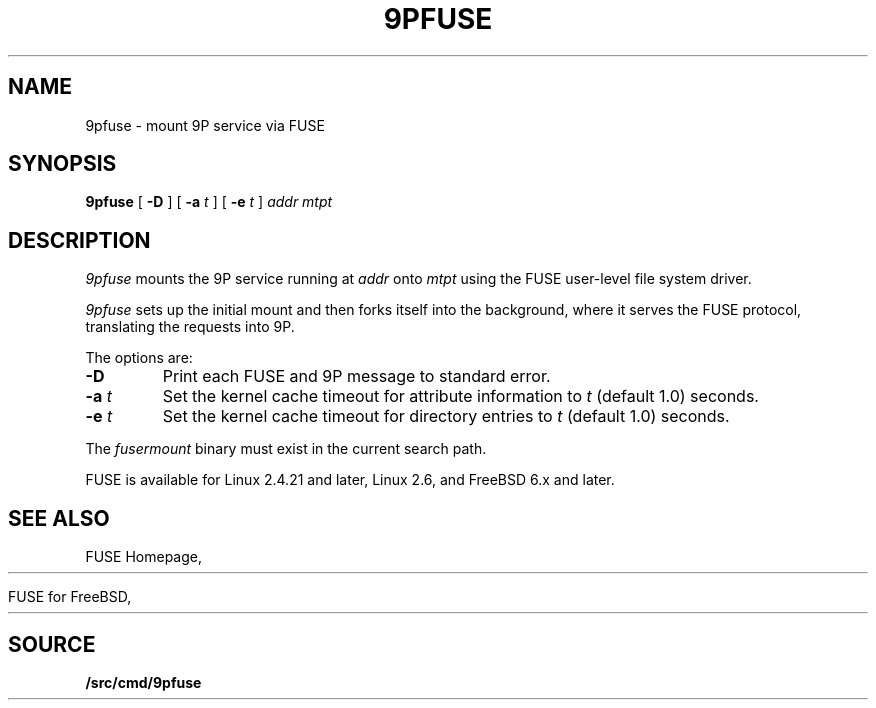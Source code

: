 .TH 9PFUSE 4
.SH NAME
9pfuse \- mount 9P service via FUSE
.SH SYNOPSIS
.B 9pfuse
[
.B -D
]
[
.B -a
.I t
]
[
.B -e
.I t
]
.I addr
.I mtpt
.SH DESCRIPTION
.I 9pfuse
mounts the 9P service running at 
.I addr
onto 
.I mtpt
using the FUSE user-level file system driver.
.PP
.I 9pfuse
sets up the initial mount and then forks itself
into the background, where it serves the FUSE
protocol, translating the requests into 9P.
.PP
The options are:
.TP
.B -D
Print each FUSE and 9P message to standard error.
.TP
.B -a\fI t
Set the kernel cache timeout for attribute information
to 
.I t
(default 1.0) seconds.
.TP
.B -e\fI t
Set the kernel cache timeout for directory entries to
.I t
(default 1.0) seconds.
.PD
.PP
The
.I fusermount
binary must exist in the current search path.
.PP
FUSE is available for Linux 2.4.21 and later, 
Linux 2.6, and FreeBSD 6.x and later.
.SH SEE ALSO
FUSE Homepage,
.HR http://fuse.sourceforge.net
.PP
FUSE for FreeBSD,
.HR http://fuse4bsd.creo.hu
.SH SOURCE
.B \*9/src/cmd/9pfuse
